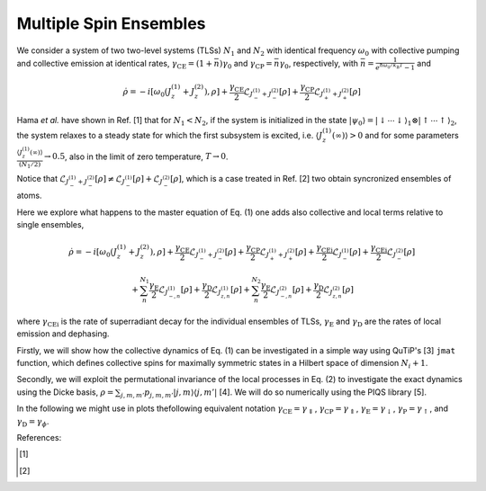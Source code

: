 =======================
Multiple Spin Ensembles
=======================
We consider a system of two two-level systems (TLSs) :math:`N_1` and :math:`N_2` with identical frequency :math:`\omega_0` with collective pumping and collective emission at identical rates, :math:`\gamma_\text{CE} = (1+\bar{n})\gamma_0` and :math:`\gamma_\text{CP}=\bar{n}\gamma_0`, respectively, with :math:`\bar{n}=\frac{1}{e^{\hbar\omega_0/k_\mathrm{B}T}-1}` and 

.. math::
	
	\dot{\rho} = -i\lbrack \omega_{0}\left(J_z^{(1)}+J_z^{(2)}\right),\rho \rbrack
	+\frac{\gamma_\text {CE}}{2}\mathcal{L}_{J_{-}^{(1)}+ J_{-}^{(2)}}[\rho]
	+\frac{\gamma_\text {CP}}{2}\mathcal{L}_{J_{+}^{(1)}+J_{+}^{(2)}}[\rho]
	

Hama *et al.* have shown in Ref. [1] that for :math:`N_1<N_2`, if the system is initialized in the state :math:`|{\psi_0}\rangle=|{\downarrow\cdots\downarrow}\rangle_1\otimes|{\uparrow\cdots\uparrow}\rangle_2`, the system relaxes to a steady state for which the first subsystem is excited, i.e. :math:`\langle J_z^{(1)}(\infty)\rangle>0` and for some parameters  :math:`\frac{\langle J_z^{(1)}(\infty)\rangle}{(N_1/2)}\rightarrow 0.5`, also in the limit of zero temperature, :math:`T\rightarrow 0`.  

Notice that :math:`\mathcal{L}_{J_{-}^{(1)}+ J_{-}^{(2)}}[\rho]\neq \mathcal{L}_{J_{-}^{(1)}}[\rho]+\mathcal{L}_{ J_{-}^{(2)}}[\rho]`, which is a case treated in Ref. [2] two obtain syncronized ensembles of atoms. 

Here we explore what happens to the master equation of Eq. (1) one adds also collective and local terms relative to single ensembles, 

.. math::

	\dot{\rho} =
	-i\lbrack \omega_{0}\left(J_z^{(1)}+J_z^{(2)}\right),\rho \rbrack
	+\frac{\gamma_\text{CE}}{2}\mathcal{L}_{J_{-}^{(1)}+ J_{-}^{(2)}}[\rho]
	+\frac{\gamma_\text{CP}}{2}\mathcal{L}_{J_{+}^{(1)}+J_{+}^{(2)}}[\rho]
	+ \frac{\gamma_\text{CEi}}{2}\mathcal{L}_{J_{-}^{(1)}}[\rho]
	+\frac{\gamma_\text{CEi}}{2}\mathcal{L}_{J_{-}^{(2)}}[\rho]

	+\sum_{n}^{N_1}\frac{\gamma_\text{E}}{2}\mathcal{L}_{J_{-,n}^{(1)}}[\rho]+\frac{\gamma_\text{D}}{2}\mathcal{L}_{J_{z,n}^{(1)}}[\rho]+\sum_{n}^{N_2}\frac{\gamma_\text{E}}{2}\mathcal{L}_{J_{-,n}^{(2)}}[\rho]+\frac{\gamma_\text{D}}{2}\mathcal{L}_{J_{z,n}^{(2)}}[\rho]


where :math:`\gamma_\text {CEi}` is the rate of superradiant decay for the individual ensembles of TLSs, :math:`\gamma_\text{E}` and :math:`\gamma_\text{D}` are the rates of local emission and dephasing.

Firstly, we will show how the collective dynamics of Eq. (1) can be investigated in a simple way using QuTiP's [3] :math:`\texttt{jmat}` function, which defines collective spins for maximally symmetric states in a Hilbert space of dimension :math:`N_i+1`.

Secondly, we will exploit the permutational invariance of the local processes in Eq. (2) to investigate the exact dynamics using the Dicke basis, :math:`\rho = \sum_{j,m,m'}p_{j,m,m'}|j,m\rangle\langle j,m'|` [4]. We will do so numerically using the PIQS library [5]. 

In the following we might use in plots thefollowing equivalent notation :math:`\gamma_\text {CE}=\gamma_\Downarrow`,
:math:`\gamma_\text {CP}=\gamma_\Uparrow`, :math:`\gamma_\text {E}=\gamma_\downarrow`, :math:`\gamma_\text {P}=\gamma_\uparrow`, and 
:math:`\gamma_\text {D}=\gamma_\phi`.

References:

.. [1] 

.. [2]
